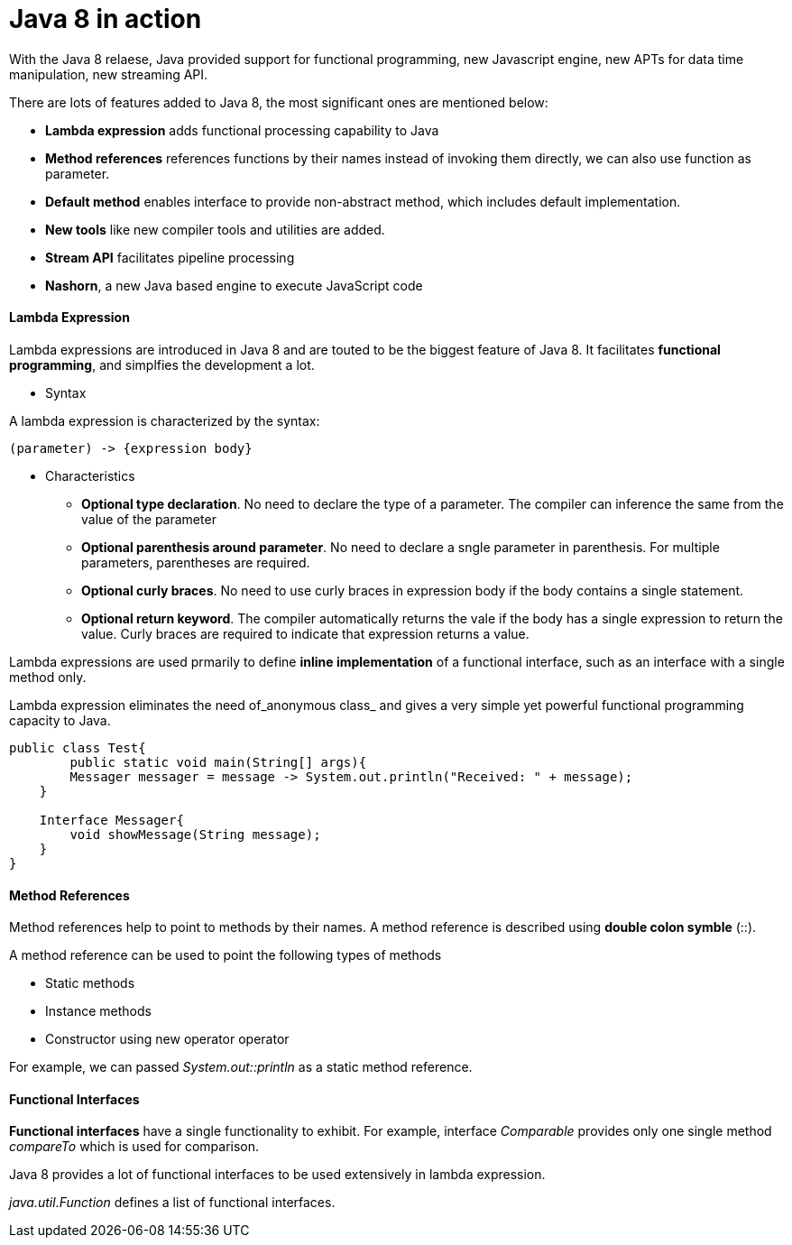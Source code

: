 = Java 8 in action
:hp-tags: Java, Java8


With the Java 8 relaese, Java provided support for functional programming, new Javascript engine, new APTs for data time manipulation, new streaming API.

There are lots of features added to Java 8, the most significant ones are mentioned below:

* *Lambda expression* adds functional processing capability to Java

* *Method references* references functions by their names instead of invoking them directly, we can also use function as parameter.

* *Default method* enables interface to provide non-abstract method, which includes default implementation.

* *New tools* like new compiler tools and utilities are added.

* *Stream API* facilitates pipeline processing

* *Nashorn*, a new Java based engine to execute JavaScript code

#### Lambda Expression
Lambda expressions are introduced in Java 8 and are touted to be the biggest feature of Java 8. It facilitates *functional programming*, and simplfies the development a lot.

* Syntax

A lambda expression is characterized by the syntax:

 (parameter) -> {expression body}

* Characteristics

- *Optional type declaration*. No need to declare the type of a parameter. The compiler can inference the same from the value of the parameter

- *Optional parenthesis around parameter*. No need to declare a sngle parameter in parenthesis. For multiple parameters, parentheses are required.

- *Optional curly braces*. No need to use curly braces in expression body if the body contains a single statement.

- *Optional return keyword*. The compiler automatically returns the vale if the body has a single expression to return the value. Curly braces are required to indicate that expression returns a value.


Lambda expressions are used prmarily to define *inline implementation* of a functional interface, such as an interface with a single method only.

Lambda expression eliminates the need of_anonymous class_ and gives a very simple yet powerful functional programming capacity to Java.

```java
public class Test{
	public static void main(String[] args){
    	Messager messager = message -> System.out.println("Received: " + message);
    }
    
    Interface Messager{
    	void showMessage(String message);
    }
}
```


#### Method References

Method references help to point to methods by their names. A method reference is described using *double colon symble* (::).

A method reference can be used to point the following types of methods

- Static methods
- Instance methods
- Constructor using new operator operator

For example, we can passed _System.out::println_ as a static method reference.


#### Functional Interfaces
*Functional interfaces* have a single functionality to exhibit. For example, interface _Comparable_ provides only one single method _compareTo_ which is used for comparison.

Java 8 provides a lot of functional interfaces to be used extensively in lambda expression.

_java.util.Function_ defines a list of functional interfaces.